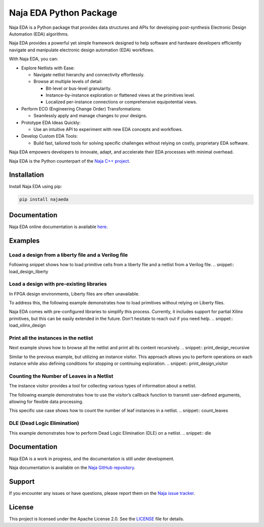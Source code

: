 Naja EDA Python Package
=======================

Naja EDA is a Python package that provides data structures and APIs for developing post-synthesis Electronic Design Automation (EDA) algorithms.

Naja EDA provides a powerful yet simple framework designed to help software
and hardware developers efficiently navigate and manipulate electronic
design automation (EDA) workflows.

With Naja EDA, you can:

* Explore Netlists with Ease:

  * Navigate netlist hierarchy and connectivity effortlessly.
  * Browse at multiple levels of detail:

    * Bit-level or bus-level granularity.
    * Instance-by-instance exploration or flattened views at the primitives level.
    * Localized per-instance connections or comprehensive equipotential views.

* Perform ECO (Engineering Change Order) Transformations:

  * Seamlessly apply and manage changes to your designs.

* Prototype EDA Ideas Quickly:

  * Use an intuitive API to experiment with new EDA concepts and workflows.

* Develop Custom EDA Tools:

  * Build fast, tailored tools for solving specific challenges without relying on costly, proprietary EDA software.

Naja EDA empowers developers to innovate, adapt, and accelerate their EDA
processes with minimal overhead.

Naja EDA is the Python counterpart of the `Naja C++ project <https://github.com/najaeda/naja>`_.

Installation
------------

Install Naja EDA using pip:

.. code-block:: bash

    pip install najaeda

Documentation
-------------

Naja EDA online documentation is available `here <https://najaeda.readthedocs.io/en/latest/index.html>`_.

Examples
--------

Load a design from a liberty file and a Verilog file
~~~~~~~~~~~~~~~~~~~~~~~~~~~~~~~~~~~~~~~~~~~~~~~~~~~~
Following snippet shows how to load primitive cells from a liberty file and
a netlist from a Verilog file.
.. snippet:: load_design_liberty

Load a design with pre-existing libraries
~~~~~~~~~~~~~~~~~~~~~~~~~~~~~~~~~~~~~~~~~
In FPGA design environments, Liberty files are often unavailable.

To address this, the following example demonstrates how to load primitives
without relying on Liberty files.

Naja EDA comes with pre-configured libraries to simplify this process.
Currently, it includes support for partial Xilinx primitives, but this can be
easily extended in the future. Don't hesitate to reach out if you need help.
.. snippet:: load_xilinx_design

Print all the instances in the netlist
~~~~~~~~~~~~~~~~~~~~~~~~~~~~~~~~~~~~~~
Next example shows how to browse all the netlist and print all its content recursively.
.. snippet:: print_design_recursive

Similar to the previous example, but utilizing an instance visitor.
This approach allows you to perform operations on each instance while
also defining conditions for stopping or continuing exploration.
.. snippet:: print_design_visitor

Counting the Number of Leaves in a Netlist
~~~~~~~~~~~~~~~~~~~~~~~~~~~~~~~~~~~~~~~~~~
The instance visitor provides a tool for collecting various types of information
about a netlist.

The following example demonstrates how to use the visitor’s callback
function to transmit user-defined arguments, allowing for flexible data processing.

This specific use case shows how to count the number of leaf instances in a netlist.
.. snippet:: count_leaves

DLE (Dead Logic Elimination)
~~~~~~~~~~~~~~~~~~~~~~~~~~~~
This example demonstrates how to perform Dead Logic Elimination (DLE) on a netlist.
.. snippet:: dle

Documentation
-------------
Naja EDA is a work in progress, and the documentation is still under development.

Naja documentation is available on the `Naja GitHub repository <https://github.com/najaeda/naja>`_.

Support
-------
If you encounter any issues or have questions, please report them on the
`Naja issue tracker <https://github.com/najaeda/naja/issues>`_.

License
-------
This project is licensed under the Apache License 2.0. \
See the `LICENSE <https://github.com/najaeda/naja/blob/main/LICENSE>`_ file for details.